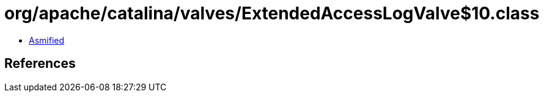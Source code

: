 = org/apache/catalina/valves/ExtendedAccessLogValve$10.class

 - link:ExtendedAccessLogValve$10-asmified.java[Asmified]

== References

